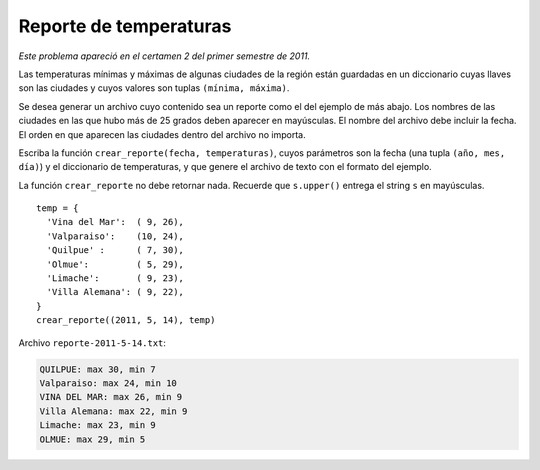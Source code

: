 Reporte de temperaturas
=======================

*Este problema apareció en el certamen 2 del primer semestre de 2011.*

Las temperaturas mínimas y máximas
de algunas ciudades de la región
están guardadas en un diccionario
cuyas llaves son las ciudades
y cuyos valores son tuplas ``(mínima, máxima)``.

Se desea generar un archivo
cuyo contenido sea un reporte como el del ejemplo de más abajo.
Los nombres de las ciudades en las que hubo más de 25 grados
deben aparecer en mayúsculas.
El nombre del archivo debe incluir la fecha.
El orden en que aparecen las ciudades
dentro del archivo no importa.

Escriba la función ``crear_reporte(fecha, temperaturas)``,
cuyos parámetros son
la fecha (una tupla ``(año, mes, día)``)
y el diccionario de temperaturas,
y que genere el archivo de texto
con el formato del ejemplo.

La función ``crear_reporte`` no debe retornar nada.
Recuerde que ``s.upper()``
entrega el string ``s`` en mayúsculas.

::

    temp = {
      'Vina del Mar':  ( 9, 26),
      'Valparaiso':    (10, 24),
      'Quilpue' :      ( 7, 30),
      'Olmue':         ( 5, 29),
      'Limache':       ( 9, 23),
      'Villa Alemana': ( 9, 22),
    }
    crear_reporte((2011, 5, 14), temp)

Archivo ``reporte-2011-5-14.txt``:

.. code-block:: none

    QUILPUE: max 30, min 7
    Valparaiso: max 24, min 10
    VINA DEL MAR: max 26, min 9
    Villa Alemana: max 22, min 9
    Limache: max 23, min 9
    OLMUE: max 29, min 5

